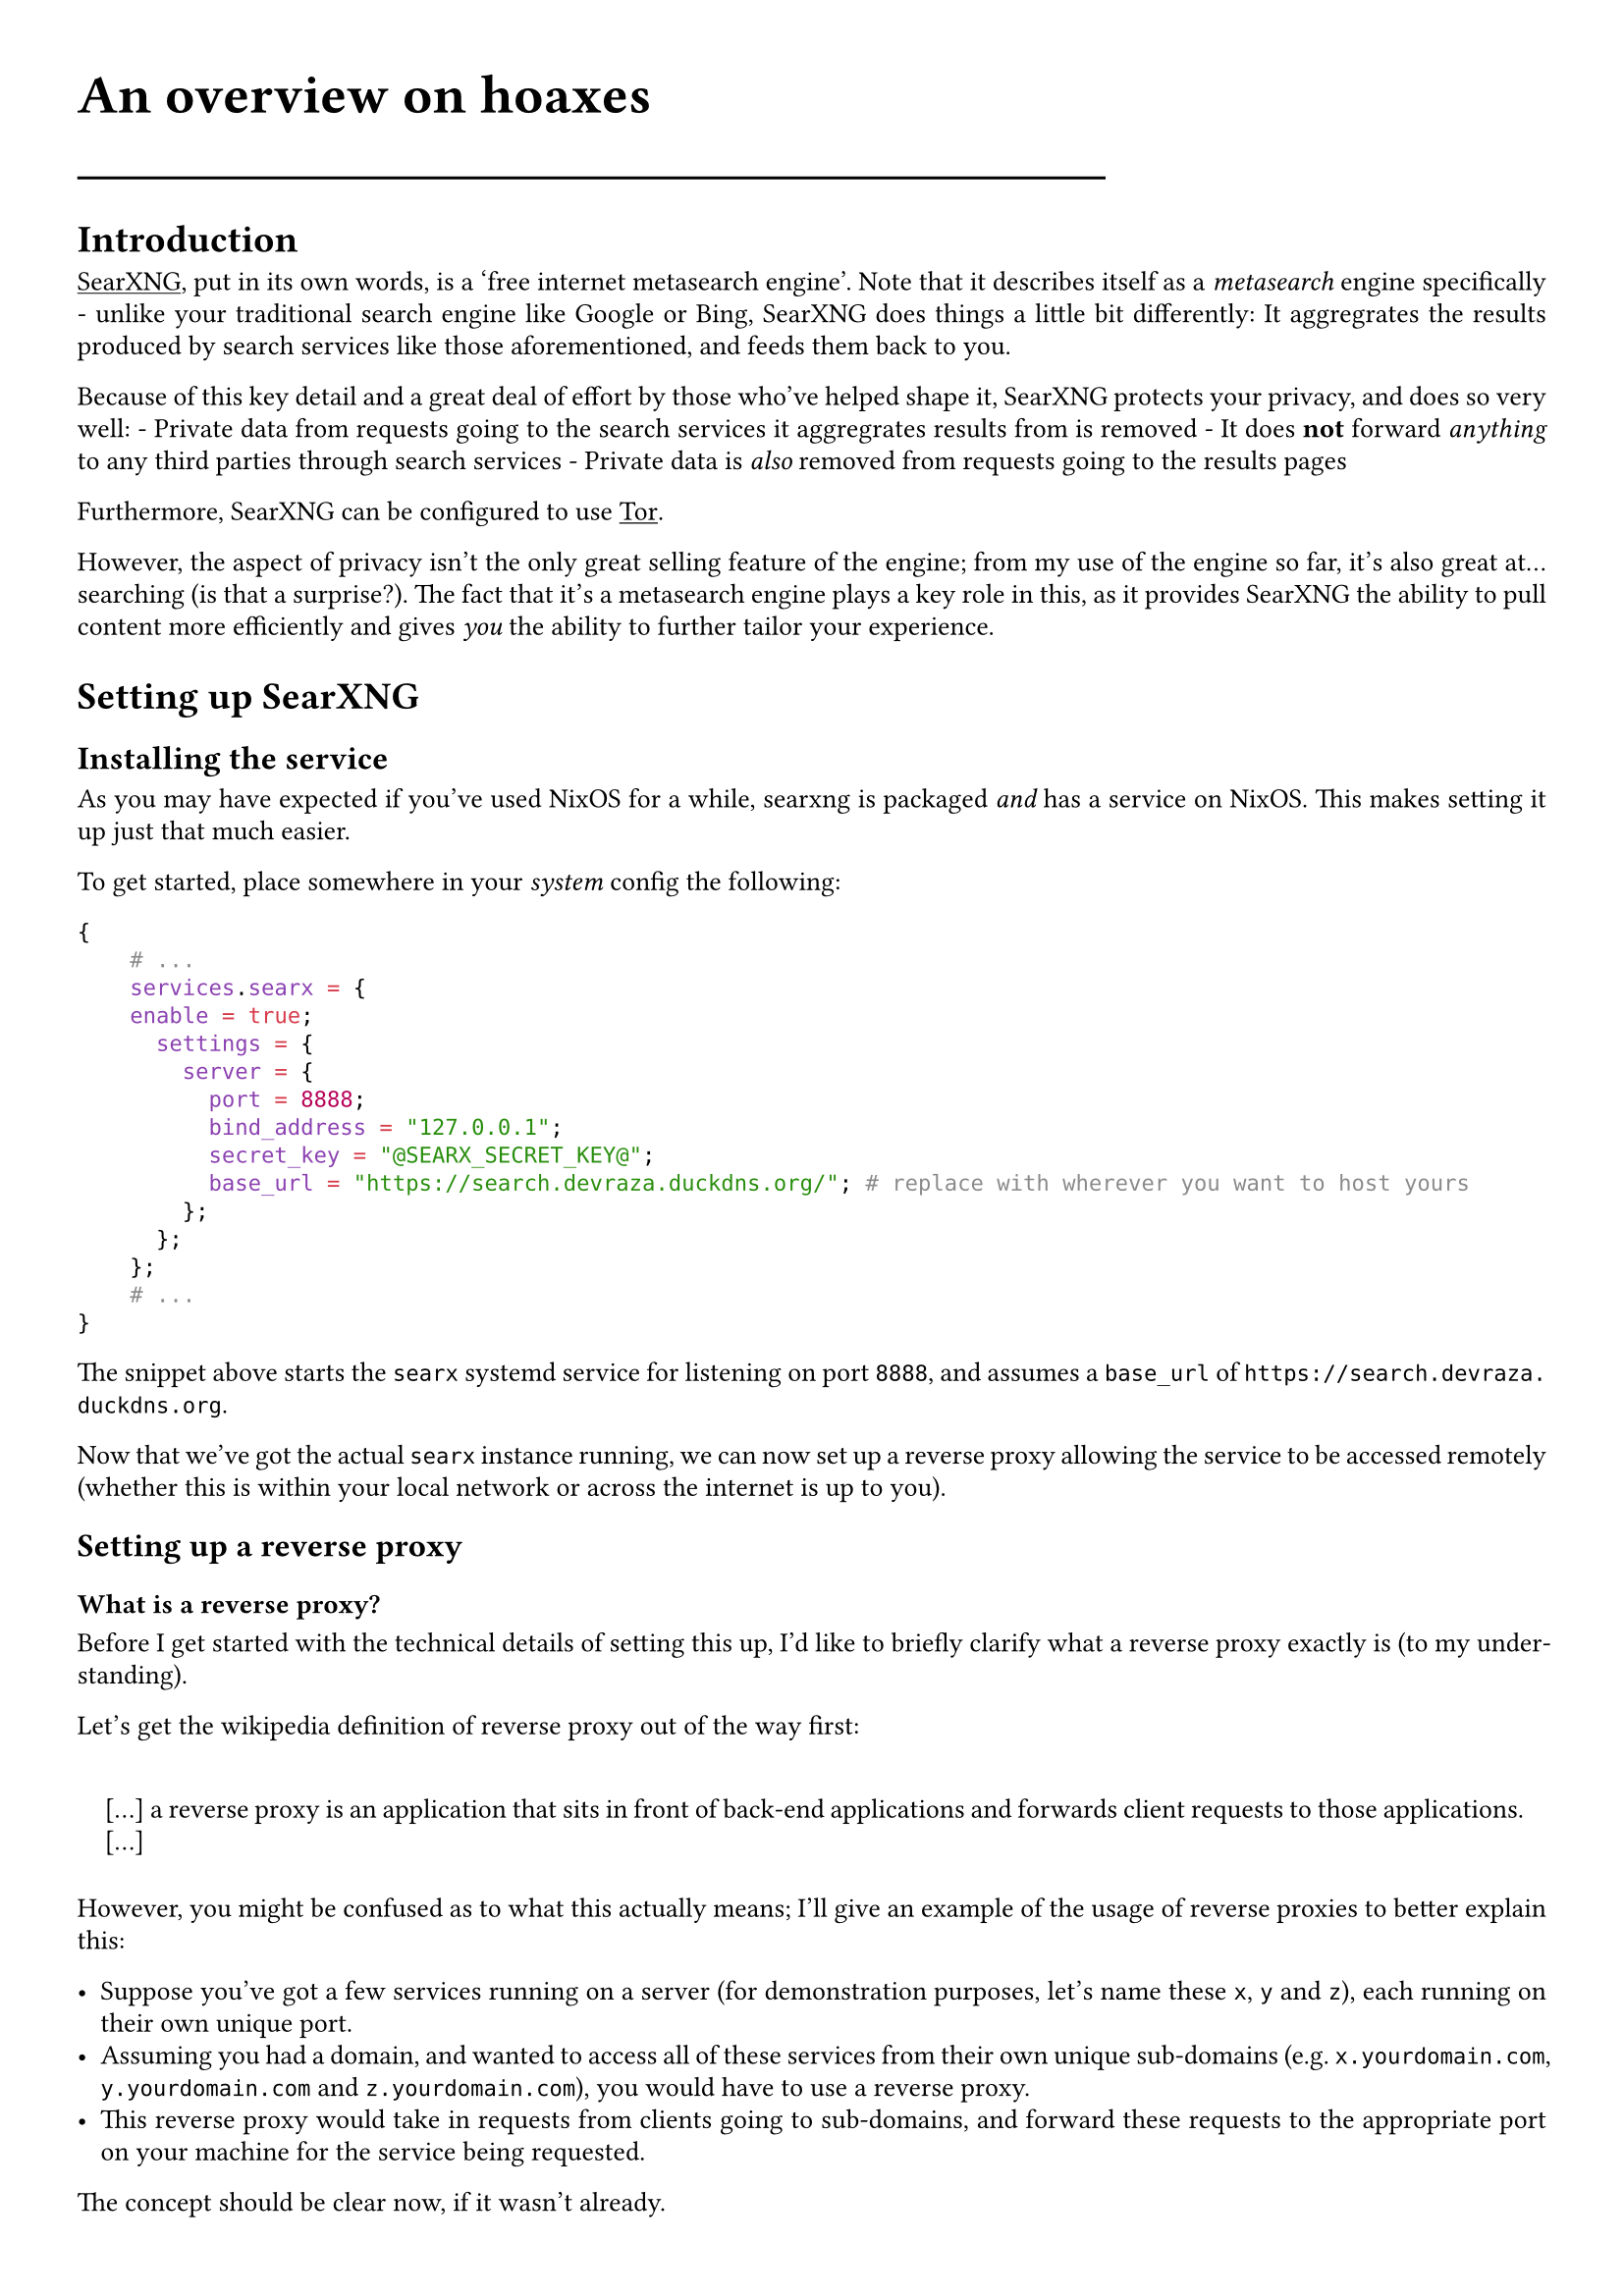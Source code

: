 #show link: underline
#set text(
  font: "ETBembo",
  size: 10pt)
#set page(
  paper: "a4",
  margin: 1cm,
)
#set par(
  justify: true,
  leading: 0.52em,
)

#align(left, text(20pt)[
  *An overview on hoaxes*
])
#line(length: 70%)

= Introduction
#link("https://docs.searxng.org/")[SearXNG];, put in its own words, is a
'free internet metasearch engine'. Note that it describes itself as a
#emph[metasearch] engine specifically - unlike your traditional search
engine like Google or Bing, SearXNG does things a little bit
differently: It aggregrates the results produced by search services like
those aforementioned, and feeds them back to you.

Because of this key detail and a great deal of effort by those who’ve
helped shape it, SearXNG protects your privacy, and does so very well: -
Private data from requests going to the search services it aggregrates
results from is removed - It does #strong[not] forward #emph[anything]
to any third parties through search services - Private data is
#emph[also] removed from requests going to the results pages

Furthermore, SearXNG can be configured to use
#link("https://torproject.org")[Tor];.

However, the aspect of privacy isn’t the only great selling feature of
the engine; from my use of the engine so far, it’s also great
at…searching \(is that a surprise?). The fact that it’s a metasearch
engine plays a key role in this, as it provides SearXNG the ability to
pull content more efficiently and gives #emph[you] the ability to
further tailor your experience.

= Setting up SearXNG
== Installing the service
As you may have expected if you’ve used NixOS for a while, searxng is
packaged #emph[and] has a service on NixOS. This makes setting it up
just that much easier.

To get started, place somewhere in your #emph[system] config the
following:

```nix
{
    # ...
    services.searx = {
    enable = true;
      settings = {
        server = {
          port = 8888;
          bind_address = "127.0.0.1";
          secret_key = "@SEARX_SECRET_KEY@";
          base_url = "https://search.devraza.duckdns.org/"; # replace with wherever you want to host yours
        };
      };
    };
    # ...
}
```

The snippet above starts the `searx` systemd service for listening on
port `8888`, and assumes a `base_url` of
`https://search.devraza.duckdns.org`.

Now that we’ve got the actual `searx` instance running, we can now set
up a reverse proxy allowing the service to be accessed remotely
\(whether this is within your local network or across the internet is up
to you).

== Setting up a reverse proxy
=== What is a reverse proxy?
Before I get started with the technical details of setting this up, I’d
like to briefly clarify what a reverse proxy exactly is \(to my
understanding).

Let’s get the wikipedia definition of reverse proxy out of the way
first:

#quote(block: true)[
\[…\] a reverse proxy is an application that sits in front of back-end
applications and forwards client requests to those applications. \[…\]
]

However, you might be confused as to what this actually means; I’ll give
an example of the usage of reverse proxies to better explain this:

- Suppose you’ve got a few services running on a server \(for
  demonstration purposes, let’s name these `x`, `y` and `z`), each
  running on their own unique port.
- Assuming you had a domain, and wanted to access all of these services
  from their own unique sub-domains \(e.g.~`x.yourdomain.com`,
  `y.yourdomain.com` and `z.yourdomain.com`), you would have to use a
  reverse proxy.
- This reverse proxy would take in requests from clients going to
  sub-domains, and forward these requests to the appropriate port on
  your machine for the service being requested.

The concept should be clear now, if it wasn’t already.

=== Using NGINX to set up the reverse proxy
NGINX is a popular web server that supports the creation of virtual
hosts and the usage of reverse proxies. To accomodate our `searx`
instance, we append the following to our NixOS server configuration:

```nix
{
  # ...
  services.nginx = {
    enable = true;
    # any extra configuration here
    virtualHosts = {
      "search" = { # this can be anything, being an arbitrary identifier
        forceSSL = true;
        serverName = "search.yourdomain.com"; # replace this with whatever you're serving from
        # SearX proxy
        locations."/" = {
          proxyPass = "http://${toString config.services.searx.settings.server.bind_address}:${toString config.services.searx.settings.server.port}";
          proxyWebsockets = true;
          recommendedProxySettings = true;
        };
      };
    };
  };
  # ...
}
```

The expression highlighted above is used to dynamically adjust the location NGINX will forward requests to, depending on your `searx` config

After saving your changes and rebuilding your server’s system
configuration \(as usual), you should have a working #emph[private]
instance of SearXNG that you can access using the `serverName` you’ve
given it.

Set your browser to use this as your search engine using the relevant
documentation \(with Firefox this is as easy as right-clicking on the
URL after opening up the page and clicking a button). Enjoy!

